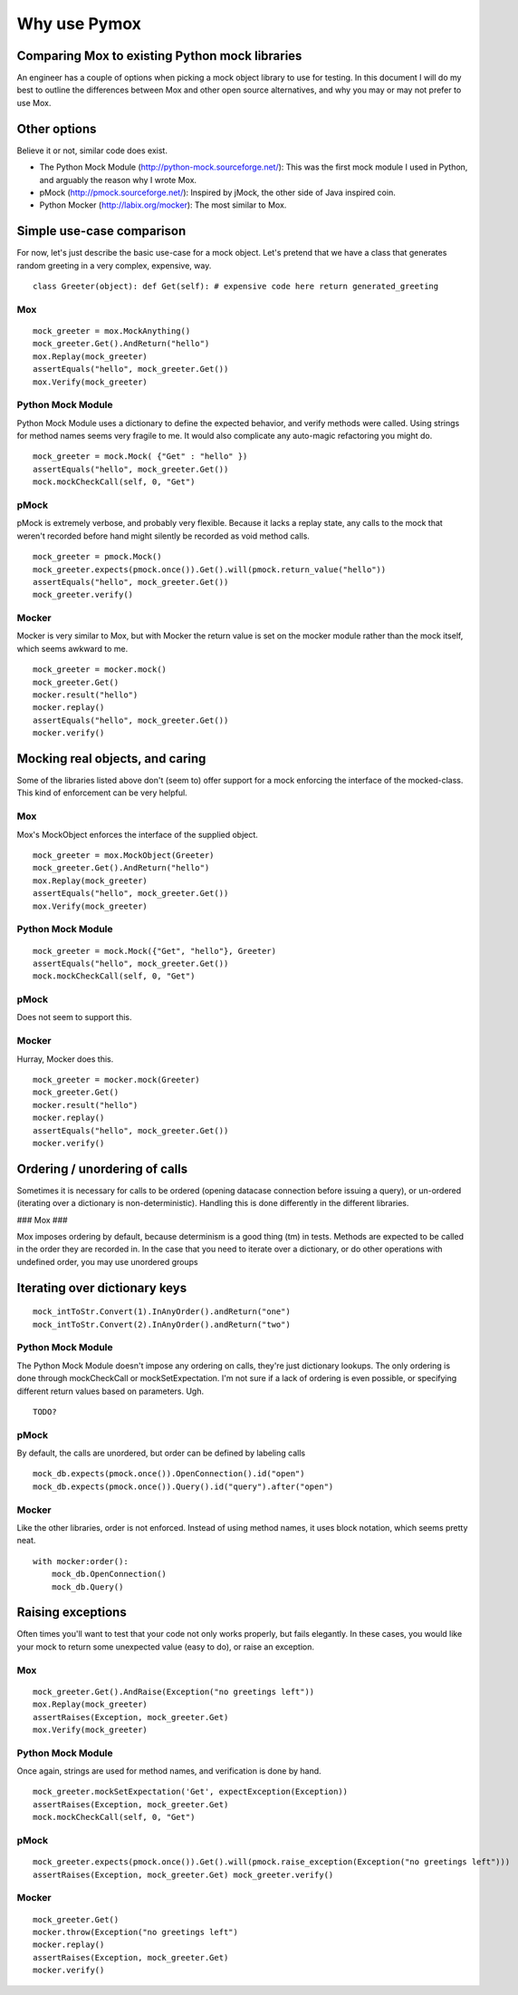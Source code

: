 Why use Pymox
=================================

Comparing Mox to existing Python mock libraries
-----------------------------------------------

An engineer has a couple of options when picking a mock object library to use for testing. In this document I will do my best to outline the differences between Mox and other open source alternatives, and why you may or may not prefer to use Mox.

Other options
-------------

Believe it or not, similar code does exist.

- The Python Mock Module (http://python-mock.sourceforge.net/): This was the first mock module I used in Python, and arguably the reason why I wrote Mox.

- pMock (http://pmock.sourceforge.net/): Inspired by jMock, the other side of Java inspired coin.

- Python Mocker (http://labix.org/mocker): The most similar to Mox.

Simple use-case comparison
--------------------------

For now, let's just describe the basic use-case for a mock object. Let's pretend that we have a class that generates random greeting in a very complex, expensive, way.


.. highlight:: python

::

    class Greeter(object): def Get(self): # expensive code here return generated_greeting


Mox
~~~


.. highlight:: python

::

    mock_greeter = mox.MockAnything()
    mock_greeter.Get().AndReturn("hello")
    mox.Replay(mock_greeter)
    assertEquals("hello", mock_greeter.Get())
    mox.Verify(mock_greeter)


Python Mock Module
~~~~~~~~~~~~~~~~~~

Python Mock Module uses a dictionary to define the expected behavior, and verify methods were called. Using strings for method names seems very fragile to me. It would also complicate any auto-magic refactoring you might do.

.. highlight:: python

::

    mock_greeter = mock.Mock( {"Get" : "hello" })
    assertEquals("hello", mock_greeter.Get())
    mock.mockCheckCall(self, 0, "Get")

pMock
~~~~~

pMock is extremely verbose, and probably very flexible. Because it lacks a replay state, any calls to the mock that weren't recorded before hand might silently be recorded as void method calls.

.. highlight:: python

::

    mock_greeter = pmock.Mock()
    mock_greeter.expects(pmock.once()).Get().will(pmock.return_value("hello"))
    assertEquals("hello", mock_greeter.Get())
    mock_greeter.verify()

Mocker
~~~~~~

Mocker is very similar to Mox, but with Mocker the return value is set on the mocker module rather than the mock itself, which seems awkward to me.

.. highlight:: python

::

    mock_greeter = mocker.mock()
    mock_greeter.Get()
    mocker.result("hello")
    mocker.replay()
    assertEquals("hello", mock_greeter.Get())
    mocker.verify()


Mocking real objects, and caring
--------------------------------

Some of the libraries listed above don't (seem to) offer support for a mock enforcing the interface of the mocked-class. This kind of enforcement can be very helpful.

Mox
~~~

Mox's MockObject enforces the interface of the supplied object.

.. highlight:: python

::

    mock_greeter = mox.MockObject(Greeter)
    mock_greeter.Get().AndReturn("hello")
    mox.Replay(mock_greeter)
    assertEquals("hello", mock_greeter.Get())
    mox.Verify(mock_greeter)

Python Mock Module
~~~~~~~~~~~~~~~~~~

.. highlight:: python

::

    mock_greeter = mock.Mock({"Get", "hello"}, Greeter)
    assertEquals("hello", mock_greeter.Get())
    mock.mockCheckCall(self, 0, "Get")

pMock
~~~~~

Does not seem to support this.

Mocker
~~~~~~

Hurray, Mocker does this.

.. highlight:: python

::

    mock_greeter = mocker.mock(Greeter)
    mock_greeter.Get()
    mocker.result("hello")
    mocker.replay()
    assertEquals("hello", mock_greeter.Get())
    mocker.verify()

Ordering / unordering of calls
------------------------------

Sometimes it is necessary for calls to be ordered (opening datacase connection before issuing a query), or un-ordered (iterating over a dictionary is non-deterministic). Handling this is done differently in the different libraries.

### Mox ###

Mox imposes ordering by default, because determinism is a good thing (tm) in tests. Methods are expected to be called in the order they are recorded in. In the case that you need to iterate over a dictionary, or do other operations with undefined order, you may use unordered groups


Iterating over dictionary keys
------------------------------


.. highlight:: python

::

    mock_intToStr.Convert(1).InAnyOrder().andReturn("one")
    mock_intToStr.Convert(2).InAnyOrder().andReturn("two")

Python Mock Module
~~~~~~~~~~~~~~~~~~

The Python Mock Module doesn't impose any ordering on calls, they're just dictionary lookups. The only ordering is done through mockCheckCall or mockSetExpectation. I'm not sure if a lack of ordering is even possible, or specifying different return values based on parameters. Ugh.

.. highlight:: python

::

    TODO?

pMock
~~~~~

By default, the calls are unordered, but order can be defined by labeling calls

.. highlight:: python

::

    mock_db.expects(pmock.once()).OpenConnection().id("open")
    mock_db.expects(pmock.once()).Query().id("query").after("open")

Mocker
~~~~~~

Like the other libraries, order is not enforced. Instead of using method names, it uses block notation, which seems pretty neat.

.. highlight:: python

::

    with mocker:order():
        mock_db.OpenConnection()
        mock_db.Query()

Raising exceptions
------------------

Often times you'll want to test that your code not only works properly, but fails elegantly. In these cases, you would like your mock to return some unexpected value (easy to do), or raise an exception.

Mox
~~~

.. highlight:: python

::

    mock_greeter.Get().AndRaise(Exception("no greetings left"))
    mox.Replay(mock_greeter)
    assertRaises(Exception, mock_greeter.Get)
    mox.Verify(mock_greeter)

Python Mock Module
~~~~~~~~~~~~~~~~~~

Once again, strings are used for method names, and verification is done by hand.


.. highlight:: python

::

    mock_greeter.mockSetExpectation('Get', expectException(Exception))
    assertRaises(Exception, mock_greeter.Get)
    mock.mockCheckCall(self, 0, "Get")

pMock
~~~~~

.. highlight:: python

::

    mock_greeter.expects(pmock.once()).Get().will(pmock.raise_exception(Exception("no greetings left")))
    assertRaises(Exception, mock_greeter.Get) mock_greeter.verify()

Mocker
~~~~~~


.. highlight:: python

::

    mock_greeter.Get()
    mocker.throw(Exception("no greetings left")
    mocker.replay()
    assertRaises(Exception, mock_greeter.Get)
    mocker.verify()

